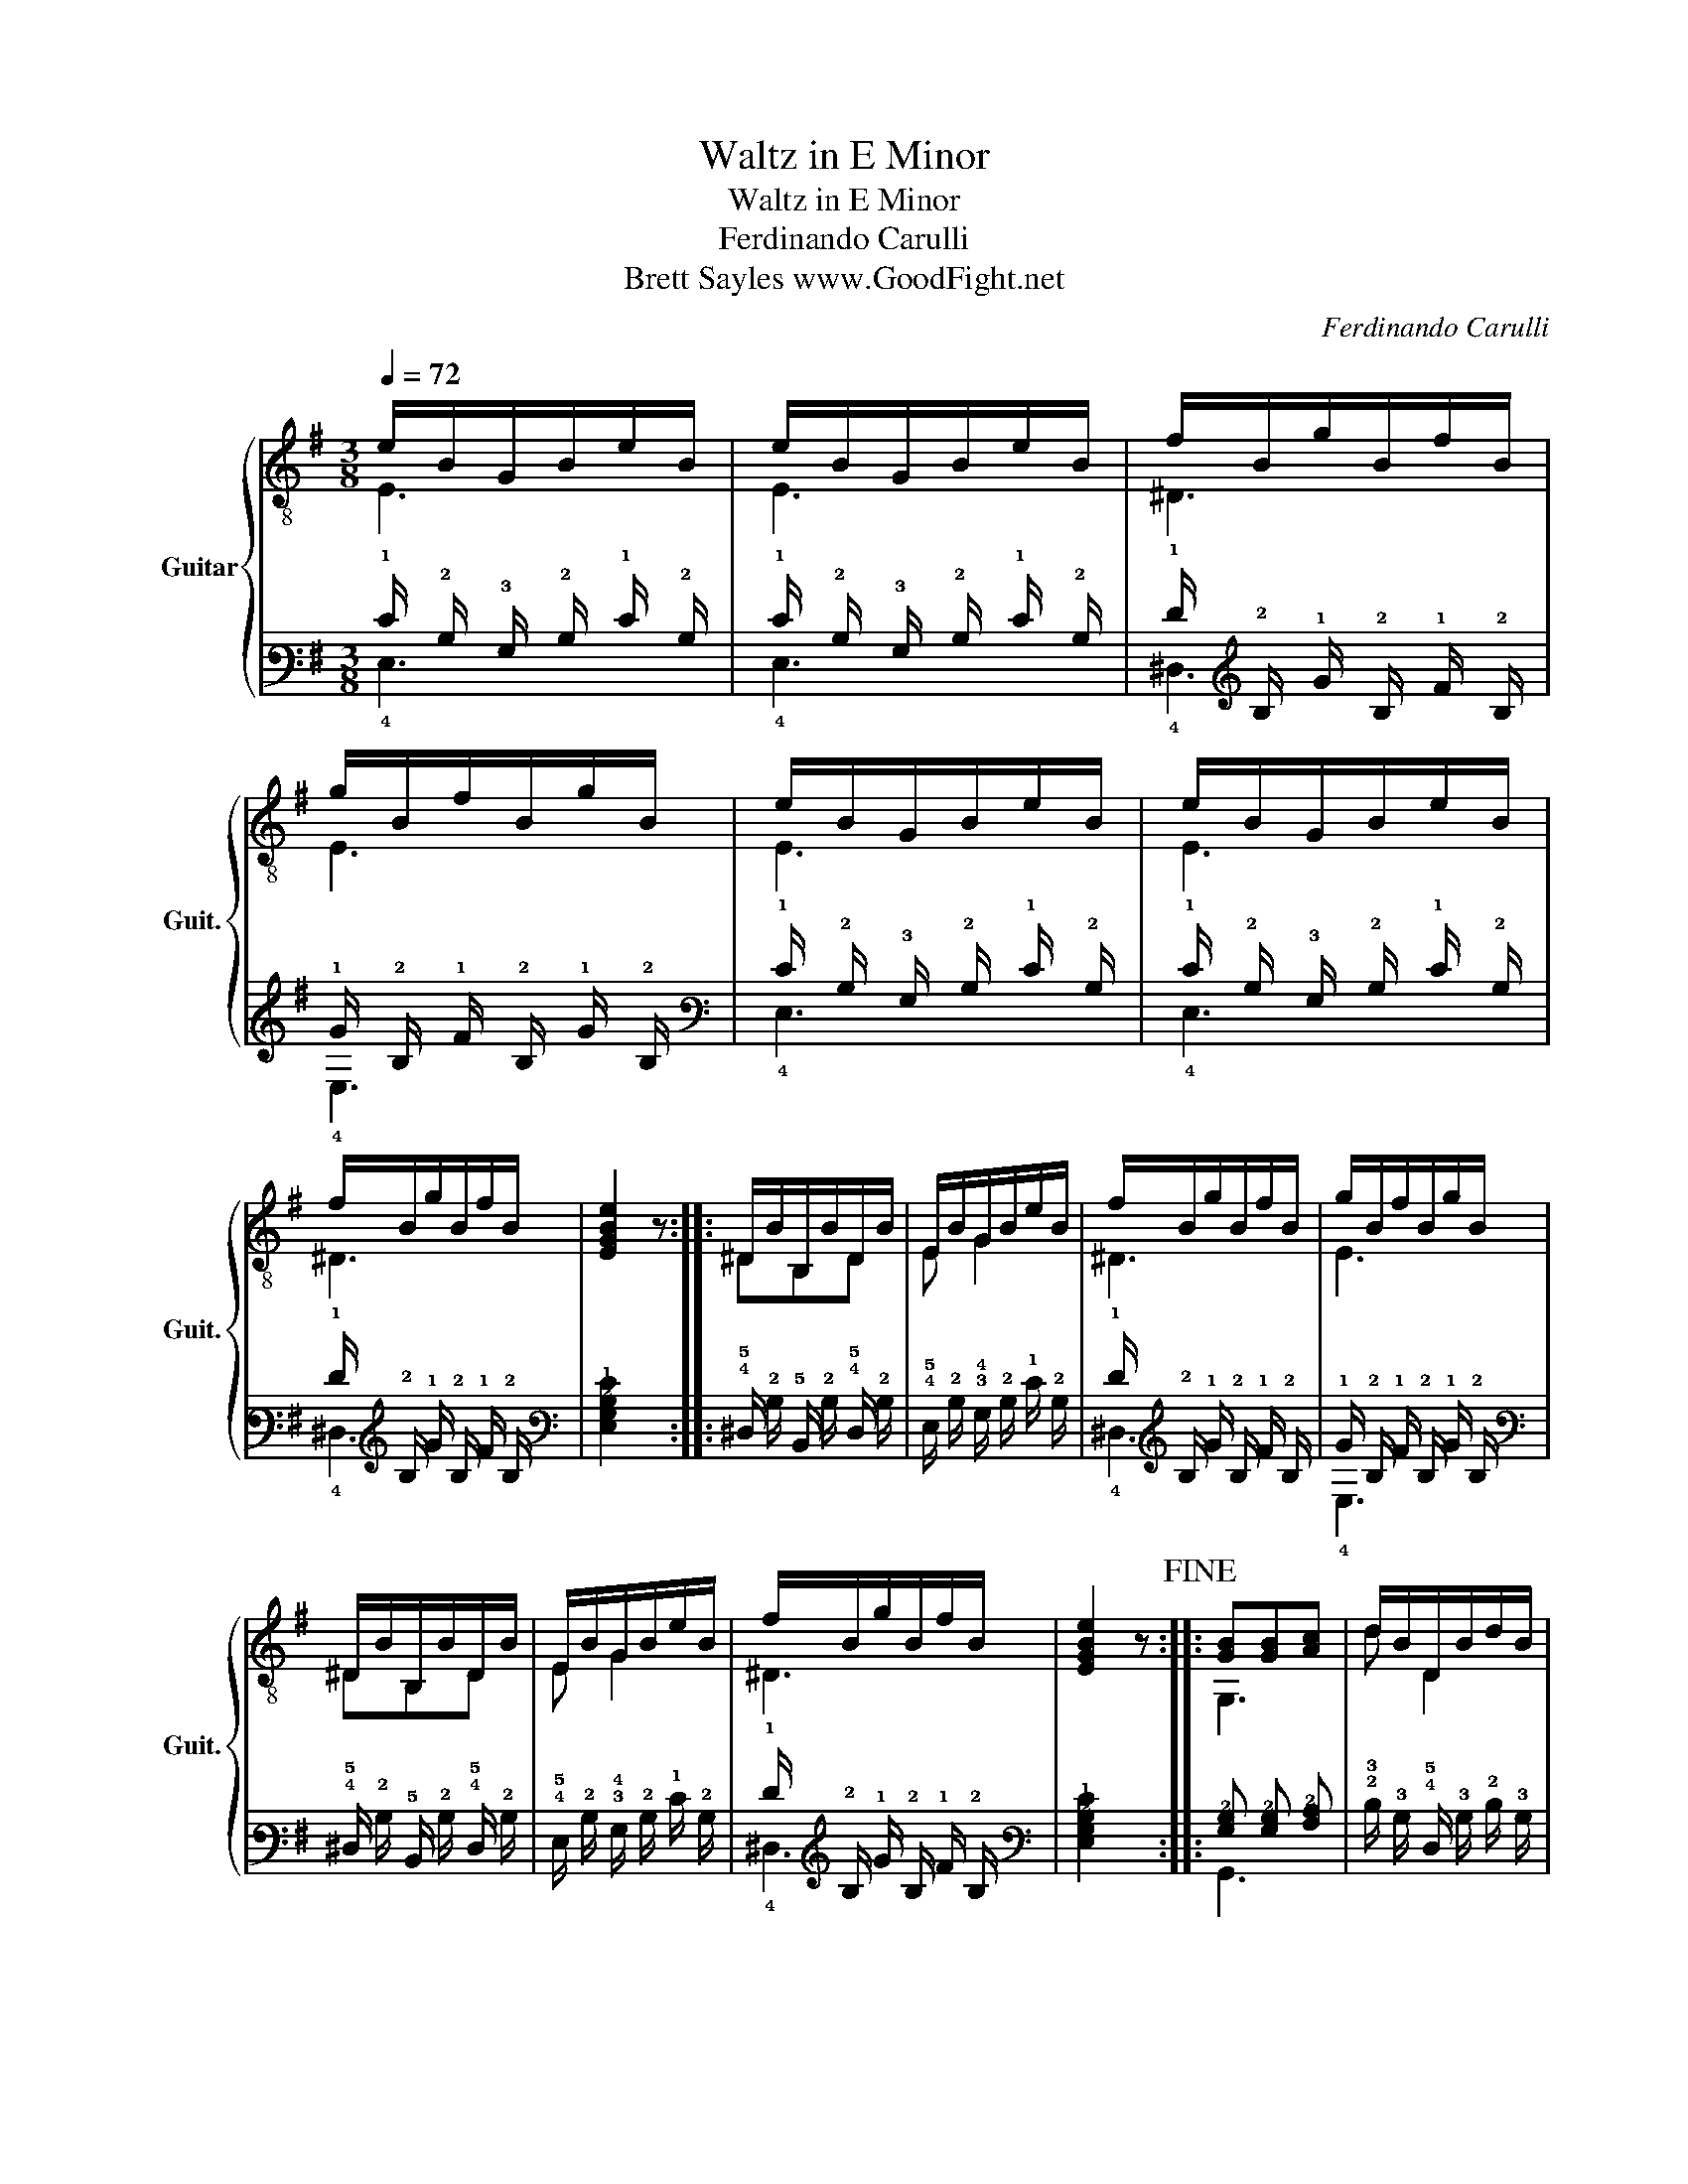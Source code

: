 X:1
T:Waltz in E Minor
T:Waltz in E Minor
T:Ferdinando Carulli
T:Brett Sayles www.GoodFight.net
C:Ferdinando Carulli
%%score { ( 1 2 ) | ( 3 4 ) }
L:1/8
Q:1/4=72
M:3/8
K:G
V:1 treble-8 nm="Guitar" snm="Guit."
V:2 treble-8 
V:3 tab stafflines=6 strings=E2,A2,D3,G3,B3,E4 nostems 
V:4 tab stafflines=6 strings=E2,A2,D3,G3,B3,E4 nostems 
V:1
 e/B/G/B/e/B/ | e/B/G/B/e/B/ | f/B/g/B/f/B/ | g/B/f/B/g/B/ | e/B/G/B/e/B/ | e/B/G/B/e/B/ | %6
 f/B/g/B/f/B/ | [EGBe]2 z :: ^D/B/B,/B/D/B/ | E/B/G/B/e/B/ | f/B/g/B/f/B/ | g/B/f/B/g/B/ | %12
 ^D/B/B,/B/D/B/ | E/B/G/B/e/B/ | f/B/g/B/f/B/ | [EGBe]2 z!fine! :: [GB][GB][Ac] | d/B/D/B/d/B/ | %18
 c/A/D/A/c/A/ | B/G/D/G/B,/G/ | [GB][GB][Ac] | d/B/D/B/d/B/ | c/A/D/A/c/A/ | [G,G]2 z :: %24
 d/D/d/D/[^ce]/D/ | [cf]/D/[cf]/D/[Bg]/D/ | c/A/D/A/c/A/ | B/G/D/G/B/G/ | d/D/d/D/[^ce]/D/ | %29
 [cf]/D/[cf]/D/[Bg]/D/ | c/A/D/A/c/A/ | [G,G]3!D.C.! :| %32
V:2
 E3 | E3 | ^D3 | E3 | E3 | E3 | ^D3 | x3 :: ^DB,D | E G2 | ^D3 | E3 | ^DB,D | E G2 | ^D3 | x3 :: %16
 G,3 | d D2 | c D2 | BDB, | G,3 | d D2 | cD/ z/ z | x3 :: z/ DDD/ | z/ DDD/ | z D2 | z D2 | %28
 z/ DDD/ | z/ DDD/ | z D2 | x3 :| %32
V:3
 !1!E/ !2!B,/ !3!G,/ !2!B,/ !1!E/ !2!B,/ | !1!E/ !2!B,/ !3!G,/ !2!B,/ !1!E/ !2!B,/ | %2
 !1!F/ !2!B,/ !1!G/ !2!B,/ !1!F/ !2!B,/ | !1!G/ !2!B,/ !1!F/ !2!B,/ !1!G/ !2!B,/ | %4
 !1!E/ !2!B,/ !3!G,/ !2!B,/ !1!E/ !2!B,/ | !1!E/ !2!B,/ !3!G,/ !2!B,/ !1!E/ !2!B,/ | %6
 !1!F/ !2!B,/ !1!G/ !2!B,/ !1!F/ !2!B,/ | [!4!E,!3!G,!2!B,!1!E]2 x :: %8
 !4!^D,/ !2!B,/ !5!B,,/ !2!B,/ !4!D,/ !2!B,/ | !4!E,/ !2!B,/ !3!G,/ !2!B,/ !1!E/ !2!B,/ | %10
 !1!F/ !2!B,/ !1!G/ !2!B,/ !1!F/ !2!B,/ | !1!G/ !2!B,/ !1!F/ !2!B,/ !1!G/ !2!B,/ | %12
 !4!^D,/ !2!B,/ !5!B,,/ !2!B,/ !4!D,/ !2!B,/ | !4!E,/ !2!B,/ !3!G,/ !2!B,/ !1!E/ !2!B,/ | %14
 !1!F/ !2!B,/ !1!G/ !2!B,/ !1!F/ !2!B,/ | [!4!E,!3!G,!2!B,!1!E]2 x :: %16
 [!3!G,!2!B,] [!3!G,!2!B,] [!3!A,!2!C] | !2!D/ !3!B,/ !4!D,/ !3!B,/ !2!D/ !3!B,/ | %18
 !2!C/ !3!A,/ !4!D,/ !3!A,/ !2!C/ !3!A,/ | !2!B,/ !3!G,/ !4!D,/ !3!G,/ !5!B,,/ !3!G,/ | %20
 [!3!G,!2!B,] [!3!G,!2!B,] [!3!A,!2!C] | !2!D/ !3!B,/ !4!D,/ !3!B,/ !2!D/ !3!B,/ | %22
 !2!C/ !3!A,/ !4!D,/ !3!A,/ !2!C/ !3!A,/ | [!6!G,,!3!G,]2 x :: %24
 !2!D/ !4!D,/ !2!D/ !4!D,/ [!2!^C!1!E]/ !4!D,/ | %25
 [!2!C!1!F]/ !4!D,/ [!2!C!1!F]/ !4!D,/ [!2!B,!1!G]/ !4!D,/ | %26
 !2!C/ !3!A,/ !4!D,/ !3!A,/ !2!C/ !3!A,/ | !2!B,/ !3!G,/ !4!D,/ !3!G,/ !2!B,/ !3!G,/ | %28
 !2!D/ !4!D,/ !2!D/ !4!D,/ [!2!^C!1!E]/ !4!D,/ | %29
 [!2!C!1!F]/ !4!D,/ [!2!C!1!F]/ !4!D,/ [!2!B,!1!G]/ !4!D,/ | %30
 !2!C/ !3!A,/ !4!D,/ !3!A,/ !2!C/ !3!A,/ | [!6!G,,!3!G,]3 :| %32
V:4
 !4!E,3 | !4!E,3 | !4!^D,3 | !4!E,3 | !4!E,3 | !4!E,3 | !4!^D,3 | x3 :: !5!x !6!x !5!x | %9
 !5!x !4!x2 | !4!^D,3 | !4!E,3 | !5!x !6!x !5!x | !5!x !4!x2 | !4!^D,3 | x3 :: !6!G,,3 | %17
 !3!x !5!x2 | !3!x !5!x2 | !3!x !5!x !6!x | !6!G,,3 | !3!x !5!x2 | !3!x !5!x/ x/ x | x3 :: %24
 x/ !5!x !5!x !5!x/ | x/ !5!x !5!x !5!x/ | x !5!x2 | x !5!x2 | x/ !5!x !5!x !5!x/ | %29
 x/ !5!x !5!x !5!x/ | x !5!x2 | x3 :| %32


